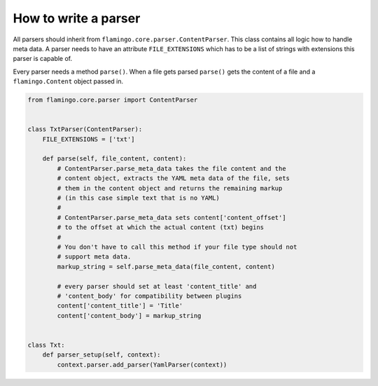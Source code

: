 

How to write a parser
=====================

All parsers should inherit from ``flamingo.core.parser.ContentParser``. This
class contains all logic how to handle meta data. A parser needs to have an
attribute ``FILE_EXTENSIONS`` which has to be a list of strings with extensions
this parser is capable of.

Every parser needs a method ``parse()``. When a file gets parsed ``parse()``
gets the content of a file and a ``flamingo.Content`` object passed in.

.. code-block:: python

    from flamingo.core.parser import ContentParser


    class TxtParser(ContentParser):
        FILE_EXTENSIONS = ['txt']

        def parse(self, file_content, content):
            # ContentParser.parse_meta_data takes the file content and the
            # content object, extracts the YAML meta data of the file, sets
            # them in the content object and returns the remaining markup
            # (in this case simple text that is no YAML)
            #
            # ContentParser.parse_meta_data sets content['content_offset']
            # to the offset at which the actual content (txt) begins
            # 
            # You don't have to call this method if your file type should not
            # support meta data.
            markup_string = self.parse_meta_data(file_content, content)

            # every parser should set at least 'content_title' and
            # 'content_body' for compatibility between plugins
            content['content_title'] = 'Title'
            content['content_body'] = markup_string


    class Txt:
        def parser_setup(self, context):
            context.parser.add_parser(YamlParser(context))
